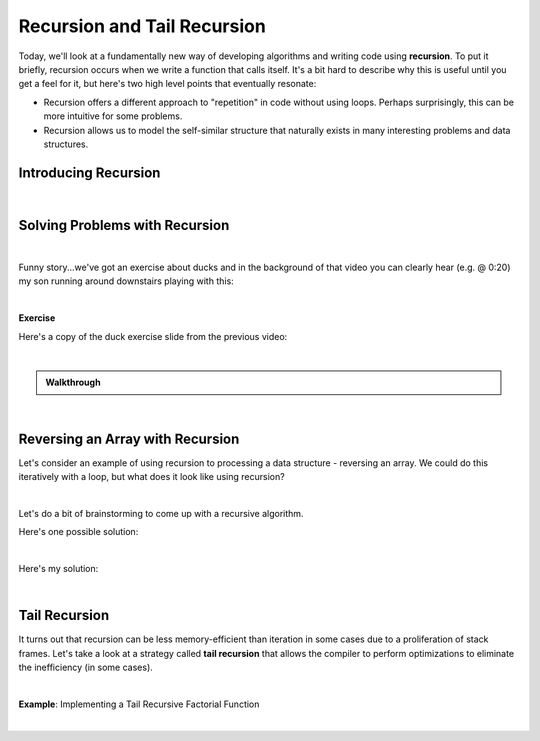 .. qnum::
   :prefix: Q
   :start: 1

.. raw:: html

   <script src="../_static/common/js/common2.js"></script>

.. raw:: html

   <style>
      .btn {
         margin: 0;
      }
      .tab-pane {
         padding: 0;
      }
   </style>

======================================================================
Recursion and Tail Recursion
======================================================================

Today, we'll look at a fundamentally new way of developing algorithms and writing code using **recursion**. To put it briefly, recursion occurs when we write a function that calls itself. It's a bit hard to describe why this is useful until you get a feel for it, but here's two high level points that eventually resonate:

- Recursion offers a different approach to "repetition" in code without using loops. Perhaps surprisingly, this can be more intuitive for some problems.
- Recursion allows us to model the self-similar structure that naturally exists in many interesting problems and data structures.

^^^^^^^^^^^^^^^^^^^^^^^^^^^^^^^^^^^^^^^^^^^^^^^^^^^^^^^^^^^^^^^^^^^^^^
Introducing Recursion
^^^^^^^^^^^^^^^^^^^^^^^^^^^^^^^^^^^^^^^^^^^^^^^^^^^^^^^^^^^^^^^^^^^^^^
.. section 1

.. youtube:: XU33Xp1yXWk
   :divid: ch18_01_vid_introducing_recursion
   :height: 315
   :width: 560
   :align: center

|


^^^^^^^^^^^^^^^^^^^^^^^^^^^^^^^^^^^^^^^^^^^^^^^^^^^^^^^^^^^^^^^^^^^^^^
Solving Problems with Recursion
^^^^^^^^^^^^^^^^^^^^^^^^^^^^^^^^^^^^^^^^^^^^^^^^^^^^^^^^^^^^^^^^^^^^^^
.. section 2

.. youtube:: mc16okENpfs
   :divid: ch18_02_vid_solving_problems_with_recursion
   :height: 315
   :width: 560
   :align: center

|

Funny story...we've got an exercise about ducks and in the background of that video you can clearly hear (e.g. @ 0:20) my son running around downstairs playing with this:

.. image:: img/duck.png
   :width: 250
   :align: center
   :alt: My son was playing with this duck toy while I was recording the video

|

**Exercise**

Here's a copy of the duck exercise slide from the previous video:

.. image:: img/ducks_exercise.png
   :width: 560
   :align: center
   :alt: A copy of the duck exercise slide from the previous video

|

.. shortanswer:: ch18_02_ex_num_ducks_recurrence

   We already know the value of :math:`ducks(0)` is :math:`5`, because that's the number of ducklings we start with (i.e. "after 0 months").
   
   Write a recurrence relation for the number of ducks after :math:`n` months, :math:`ducks(n) = \;???`. Your recurrence should depend on the value(s) of the two previous months, e.g. :math:`ducks(n-1)` and :math:`ducks(n-2)`. (If you're not sure, feel free to check out the first part of the walkthrough video below.)

.. shortanswer:: ch18_02_ex_num_ducks_code

   Translate your recurrence relation for :math:`numDucks(n)` to code. You can work with the code on `Lobster <https://lobster.eecs.umich.edu>`_ in exercise :file:`L18.4_numDucks` if you like. Paste your finished code below.

.. admonition:: Walkthrough

   .. reveal:: ch18_02_revealwt_num_ducks
  
      .. youtube:: lYcApEDtQX4
         :divid: ch17_02_wt_num_ducks
         :height: 315
         :width: 560
         :align: center

|

^^^^^^^^^^^^^^^^^^^^^^^^^^^^^^^^^^^^^^^^^^^^^^^^^^^^^^^^^^^^^^^^^^^^^^
Reversing an Array with Recursion
^^^^^^^^^^^^^^^^^^^^^^^^^^^^^^^^^^^^^^^^^^^^^^^^^^^^^^^^^^^^^^^^^^^^^^
.. section 3

Let's consider an example of using recursion to processing a data structure - reversing an array. We could do this iteratively with a loop, but what does it look like using recursion?

.. youtube:: GmNvmhOGeDo
   :divid: ch18_03_vid_recursive_array_reverse
   :height: 315
   :width: 560
   :align: center

|

Let's do a bit of brainstorming to come up with a recursive algorithm.

.. shortanswer:: ch18_03_ex_recursive_array_reverse_01

   What base case could we use for reversing an array? What's the "simplest" possible array? What do you need to do to reverse it (if anything)?

.. shortanswer:: ch18_03_ex_recursive_array_reverse_02

   What "subarray" would you reverse using the "recursive leap of faith"?
   
.. shortanswer:: ch18_03_ex_recursive_array_reverse_03

   What do you need to do to finish the problem, assuming the subarray is reversed successfully?

Here's one possible solution:

.. youtube:: 3X7hruWsXJI
   :divid: ch18_03_vid_recursive_array_reverse_solution
   :height: 315
   :width: 560
   :align: center

|

.. shortanswer:: ch18_03_ex_recursive_array_reverse_code
   
   See if you can translate the recurrence from the previous video into code. You can find a setup on `Lobster <https://lobster.eecs.umich.edu>`_ in exercise :file:`L18.5_reverse`. Paste your finished code in the box below.

Here's my solution:


.. youtube:: hLCJO2VdiMo
   :divid: ch18_03_wt_recursive_array_reverse_code
   :height: 315
   :width: 560
   :align: center

|

^^^^^^^^^^^^^^^^^^^^^^^^^^^^^^^^^^^^^^^^^^^^^^^^^^^^^^^^^^^^^^^^^^^^^^
Tail Recursion
^^^^^^^^^^^^^^^^^^^^^^^^^^^^^^^^^^^^^^^^^^^^^^^^^^^^^^^^^^^^^^^^^^^^^^
.. section 4

It turns out that recursion can be less memory-efficient than iteration in some cases due to a proliferation of stack frames. Let's take a look at a strategy called **tail recursion** that allows the compiler to perform optimizations to eliminate the inefficiency (in some cases).

.. youtube:: ioW9LOCr00o
   :divid: ch18_04_vid_tail_recursion
   :height: 315
   :width: 560
   :align: center

|

**Example**: Implementing a Tail Recursive Factorial Function

.. youtube:: hqHgiKwEF9o
   :divid: ch18_04_vid_factorial_tail
   :height: 315
   :width: 560
   :align: center

|